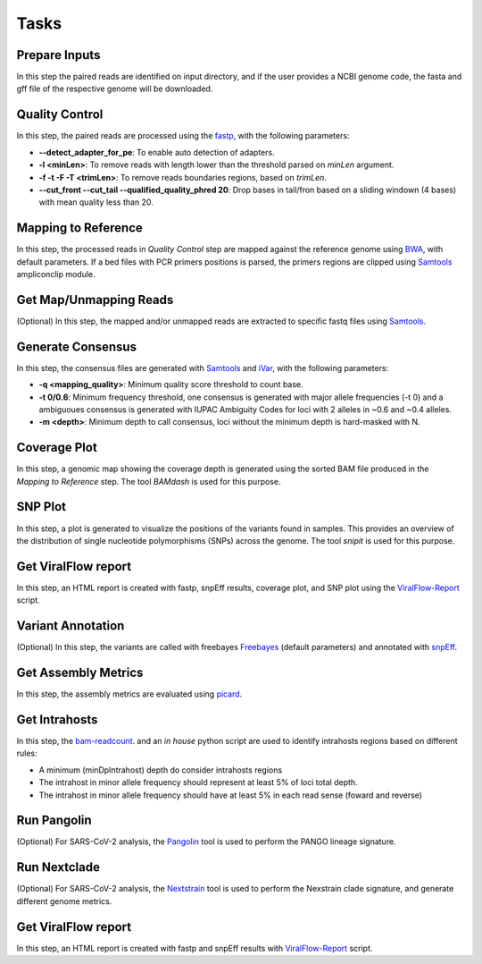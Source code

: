 Tasks
=====

.. _prepare_inputs:

Prepare Inputs
--------------

In this step the paired reads are identified on input directory, and if the user provides a NCBI genome code, the fasta and gff file of the respective genome will be downloaded.


.. _quality_control:

Quality Control
---------------

In this step, the paired reads are processed using the `fastp <https://github.com/OpenGene/fastp>`_, with the following parameters:

* **--detect_adapter_for_pe**: To enable auto detection of adapters.
* **-l <minLen>**: To remove reads with length lower than the threshold parsed on `minLen` argument.
* **-f -t -F -T <trimLen>**: To remove reads boundaries regions, based on `trimLen`.
* **--cut_front --cut_tail --qualified_quality_phred 20**: Drop bases in tail/fron based on a sliding windown (4 bases) with mean quality less than 20.

.. _mapping_to_reference:

Mapping to Reference
--------------------

In this step, the processed reads in `Quality Control` step are mapped against the reference genome using `BWA <https://bio-bwa.sourceforge.net/>`_, with default parameters. If a bed files with PCR primers positions is parsed, the primers regions are clipped using `Samtools <https://github.com/samtools/samtools>`_ ampliconclip module. 

.. _get_map_unmapped_reads:

Get Map/Unmapping Reads
-----------------------

(Optional) In this step, the mapped and/or unmapped reads are extracted to specific fastq files using `Samtools <https://github.com/samtools/samtools>`_.

.. _generate_consensus:

Generate Consensus
------------------

In this step, the consensus files are generated with `Samtools <https://github.com/samtools/samtools>`_ and `iVar <https://github.com/andersen-lab/ivar>`_, with the following parameters:

* **-q <mapping_quality>**: Minimum quality score threshold to count base.
* **-t 0/0.6**: Minimum frequency threshold, one consensus is generated with major allele frequencies (-t 0) and a ambiguoues consensus is generated with IUPAC Ambiguity Codes for loci with 2 alleles in ~0.6 and ~0.4 alleles.
* **-m <depth>**: Minimum depth to call consensus, loci without the minimum depth is hard-masked with N.

.. _coverage_plot:

Coverage Plot
-------------

In this step, a genomic map showing the coverage depth is generated using the sorted BAM file produced in the `Mapping to Reference` step. The tool `BAMdash` is used for this purpose.

.. _snp_plot:

SNP Plot
--------

In this step, a plot is generated to visualize the positions of the variants found in samples. This provides an overview of the distribution of single nucleotide polymorphisms (SNPs) across the genome. The tool `snipit` is used for this purpose.

.. _vf_report:

Get ViralFlow report
--------------------

In this step, an HTML report is created with fastp, snpEff results, coverage plot, and SNP plot using the `ViralFlow-Report <https://github.com/dezordi/viralflow-report>`_ script.

.. _variant_annotation:

Variant Annotation
------------------

(Optional) In this step, the variants are called with freebayes `Freebayes <https://github.com/freebayes/freebayes>`_ (default parameters) and annotated with `snpEff <https://pcingola.github.io/SnpEff/>`_. 

.. _get_metrics:

Get Assembly Metrics
--------------------

In this step, the assembly metrics are evaluated using `picard <https://broadinstitute.github.io/picard/>`_.

.. _get_intrahosts:

Get Intrahosts
--------------

In this step, the `bam-readcount <https://github.com/genome/bam-readcount>`_. and an `in house` python script are used to identify intrahosts regions based on different rules:

* A minimum (minDpIntrahost) depth do consider intrahosts regions
* The intrahost in minor allele frequency should represent at least 5% of loci total depth.
* The intrahost in minor allele frequency should have at least 5% in each read sense (foward and reverse)

.. _run_pangolin:

Run Pangolin
------------

(Optional) For SARS-CoV-2 analysis, the `Pangolin <https://github.com/cov-lineages/pangolin>`_  tool is used to perform the PANGO lineage signature.

.. _run_nextclade:

Run Nextclade
-------------

(Optional) For SARS-CoV-2 analysis, the `Nextstrain <https://github.com/nextstrain/nextclade>`_ tool is used to perform the Nexstrain clade signature, and generate different genome metrics.

.. _vf_report:

Get ViralFlow report
--------------------

In this step, an HTML report is created with fastp and snpEff results with  `ViralFlow-Report <https://github.com/dezordi/viralflow-report>`_ script.
